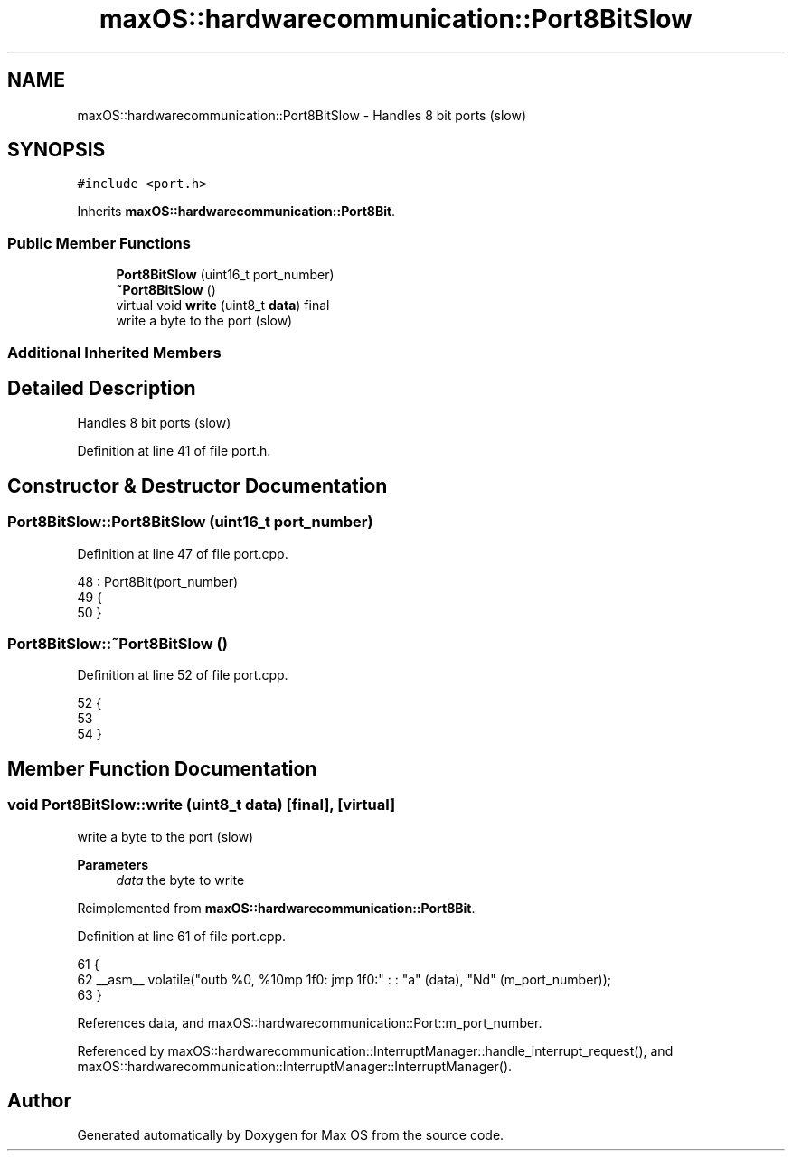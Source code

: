.TH "maxOS::hardwarecommunication::Port8BitSlow" 3 "Fri Jan 5 2024" "Version 0.1" "Max OS" \" -*- nroff -*-
.ad l
.nh
.SH NAME
maxOS::hardwarecommunication::Port8BitSlow \- Handles 8 bit ports (slow)  

.SH SYNOPSIS
.br
.PP
.PP
\fC#include <port\&.h>\fP
.PP
Inherits \fBmaxOS::hardwarecommunication::Port8Bit\fP\&.
.SS "Public Member Functions"

.in +1c
.ti -1c
.RI "\fBPort8BitSlow\fP (uint16_t port_number)"
.br
.ti -1c
.RI "\fB~Port8BitSlow\fP ()"
.br
.ti -1c
.RI "virtual void \fBwrite\fP (uint8_t \fBdata\fP) final"
.br
.RI "write a byte to the port (slow) "
.in -1c
.SS "Additional Inherited Members"
.SH "Detailed Description"
.PP 
Handles 8 bit ports (slow) 
.PP
Definition at line 41 of file port\&.h\&.
.SH "Constructor & Destructor Documentation"
.PP 
.SS "Port8BitSlow::Port8BitSlow (uint16_t port_number)"

.PP
Definition at line 47 of file port\&.cpp\&.
.PP
.nf
48 : Port8Bit(port_number)
49 {
50 }
.fi
.SS "Port8BitSlow::~Port8BitSlow ()"

.PP
Definition at line 52 of file port\&.cpp\&.
.PP
.nf
52                             {
53 
54 }
.fi
.SH "Member Function Documentation"
.PP 
.SS "void Port8BitSlow::write (uint8_t data)\fC [final]\fP, \fC [virtual]\fP"

.PP
write a byte to the port (slow) 
.PP
\fBParameters\fP
.RS 4
\fIdata\fP the byte to write 
.RE
.PP

.PP
Reimplemented from \fBmaxOS::hardwarecommunication::Port8Bit\fP\&.
.PP
Definition at line 61 of file port\&.cpp\&.
.PP
.nf
61                                     {
62     __asm__ volatile("outb %0, %1\njmp 1f\n1: jmp 1f\n1:" : : "a" (data), "Nd" (m_port_number));
63 }
.fi
.PP
References data, and maxOS::hardwarecommunication::Port::m_port_number\&.
.PP
Referenced by maxOS::hardwarecommunication::InterruptManager::handle_interrupt_request(), and maxOS::hardwarecommunication::InterruptManager::InterruptManager()\&.

.SH "Author"
.PP 
Generated automatically by Doxygen for Max OS from the source code\&.
